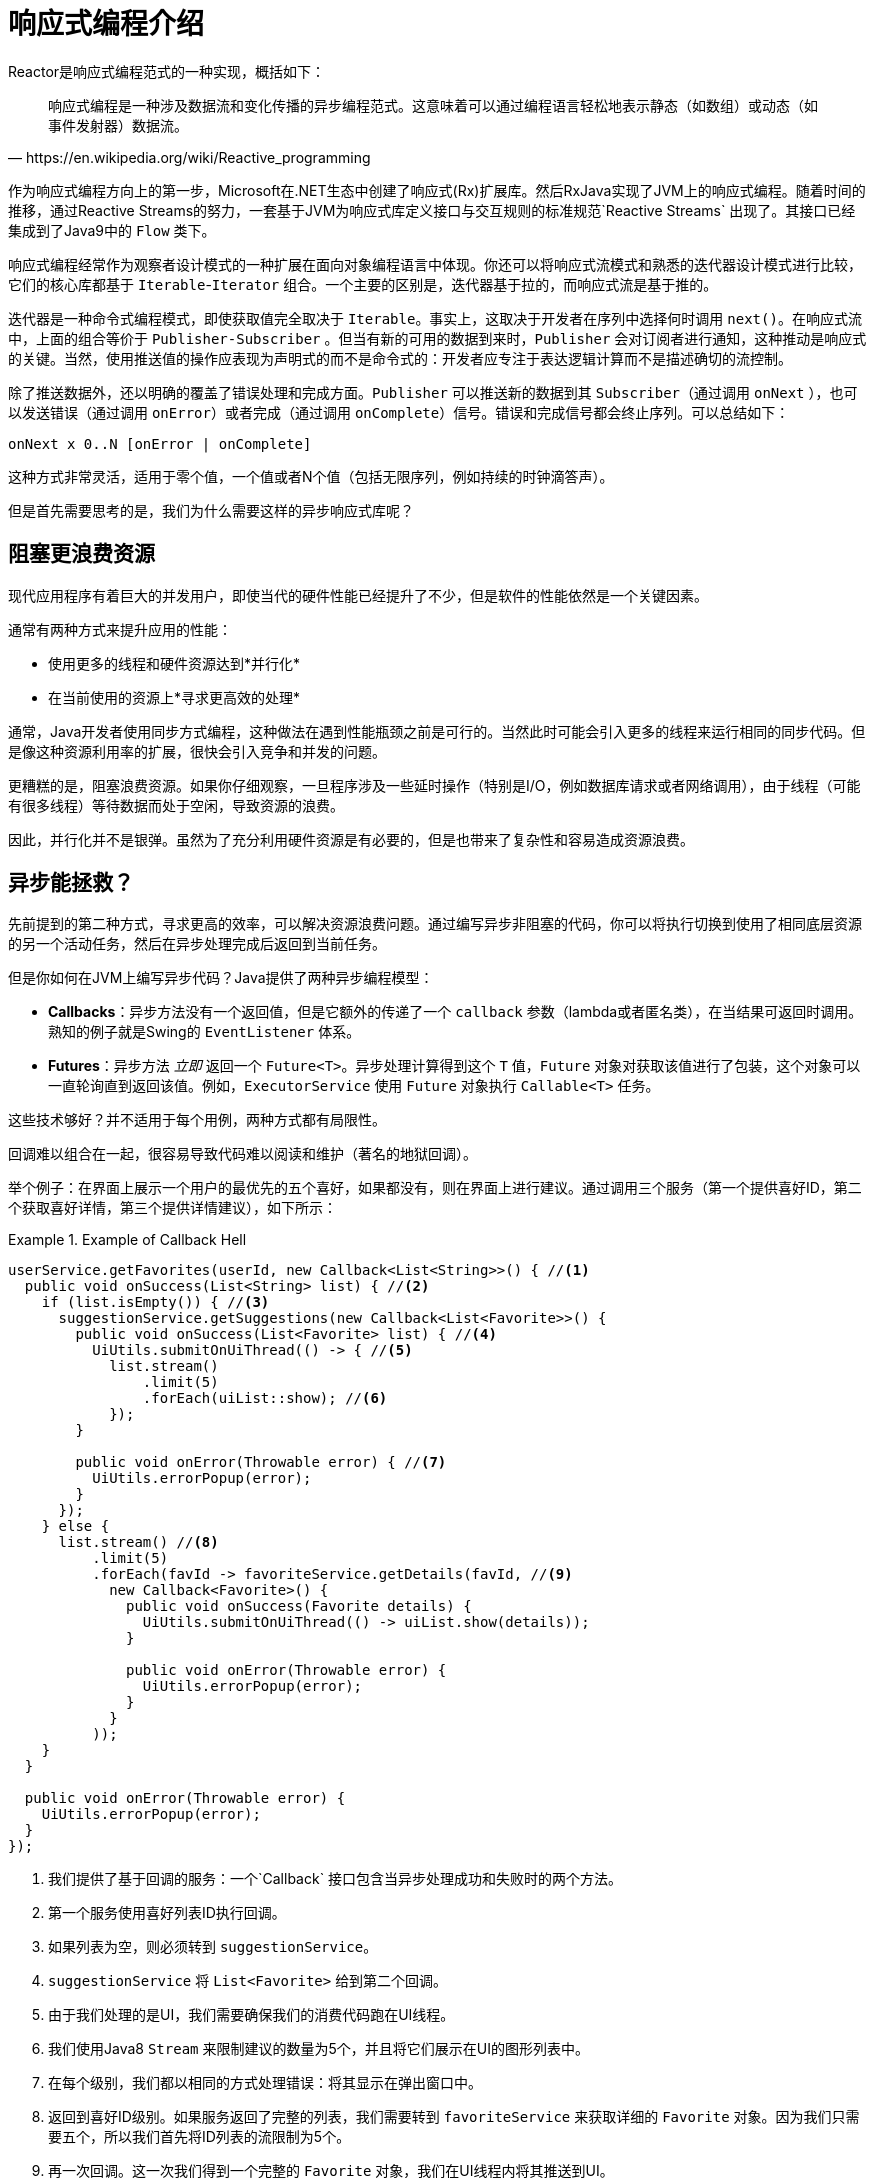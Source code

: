 [[intro-reactive]]
= 响应式编程介绍

Reactor是响应式编程范式的一种实现，概括如下：

[quote, https://en.wikipedia.org/wiki/Reactive_programming]
响应式编程是一种涉及数据流和变化传播的异步编程范式。这意味着可以通过编程语言轻松地表示静态（如数组）或动态（如事件发射器）数据流。

作为响应式编程方向上的第一步，Microsoft在.NET生态中创建了响应式(Rx)扩展库。然后RxJava实现了JVM上的响应式编程。随着时间的推移，通过Reactive Streams的努力，一套基于JVM为响应式库定义接口与交互规则的标准规范`Reactive Streams` 出现了。其接口已经集成到了Java9中的 `Flow` 类下。

响应式编程经常作为观察者设计模式的一种扩展在面向对象编程语言中体现。你还可以将响应式流模式和熟悉的迭代器设计模式进行比较，它们的核心库都基于 `Iterable`-`Iterator` 组合。一个主要的区别是，迭代器基于拉的，而响应式流是基于推的。

迭代器是一种命令式编程模式，即使获取值完全取决于 `Iterable`。事实上，这取决于开发者在序列中选择何时调用 `next()`。在响应式流中，上面的组合等价于 `Publisher-Subscriber` 。但当有新的可用的数据到来时，`Publisher` 会对订阅者进行通知，这种推动是响应式的关键。当然，使用推送值的操作应表现为声明式的而不是命令式的：开发者应专注于表达逻辑计算而不是描述确切的流控制。

除了推送数据外，还以明确的覆盖了错误处理和完成方面。`Publisher` 可以推送新的数据到其 `Subscriber`（通过调用 `onNext` ），也可以发送错误（通过调用 `onError`）或者完成（通过调用 `onComplete`）信号。错误和完成信号都会终止序列。可以总结如下：

====
[source]
----
onNext x 0..N [onError | onComplete]
----
====

这种方式非常灵活，适用于零个值，一个值或者N个值（包括无限序列，例如持续的时钟滴答声）。

但是首先需要思考的是，我们为什么需要这样的异步响应式库呢？

== 阻塞更浪费资源

现代应用程序有着巨大的并发用户，即使当代的硬件性能已经提升了不少，但是软件的性能依然是一个关键因素。

通常有两种方式来提升应用的性能：

* 使用更多的线程和硬件资源达到*并行化*
* 在当前使用的资源上*寻求更高效的处理*

通常，Java开发者使用同步方式编程，这种做法在遇到性能瓶颈之前是可行的。当然此时可能会引入更多的线程来运行相同的同步代码。但是像这种资源利用率的扩展，很快会引入竞争和并发的问题。

更糟糕的是，阻塞浪费资源。如果你仔细观察，一旦程序涉及一些延时操作（特别是I/O，例如数据库请求或者网络调用），由于线程（可能有很多线程）等待数据而处于空闲，导致资源的浪费。

因此，并行化并不是银弹。虽然为了充分利用硬件资源是有必要的，但是也带来了复杂性和容易造成资源浪费。

== 异步能拯救？

先前提到的第二种方式，寻求更高的效率，可以解决资源浪费问题。通过编写异步非阻塞的代码，你可以将执行切换到使用了相同底层资源的另一个活动任务，然后在异步处理完成后返回到当前任务。

但是你如何在JVM上编写异步代码？Java提供了两种异步编程模型：

* *Callbacks*：异步方法没有一个返回值，但是它额外的传递了一个 `callback` 参数（lambda或者匿名类），在当结果可返回时调用。熟知的例子就是Swing的 `EventListener` 体系。
* *Futures*：异步方法 _立即_ 返回一个 `Future<T>`。异步处理计算得到这个 `T` 值，`Future` 对象对获取该值进行了包装，这个对象可以一直轮询直到返回该值。例如，`ExecutorService` 使用 `Future` 对象执行 `Callable<T>` 任务。

这些技术够好？并不适用于每个用例，两种方式都有局限性。

回调难以组合在一起，很容易导致代码难以阅读和维护（著名的地狱回调）。

举个例子：在界面上展示一个用户的最优先的五个喜好，如果都没有，则在界面上进行建议。通过调用三个服务（第一个提供喜好ID，第二个获取喜好详情，第三个提供详情建议），如下所示：

.Example of Callback Hell
====
[source,java]
----
userService.getFavorites(userId, new Callback<List<String>>() { //<1>
  public void onSuccess(List<String> list) { //<2>
    if (list.isEmpty()) { //<3>
      suggestionService.getSuggestions(new Callback<List<Favorite>>() {
        public void onSuccess(List<Favorite> list) { //<4>
          UiUtils.submitOnUiThread(() -> { //<5>
            list.stream()
                .limit(5)
                .forEach(uiList::show); //<6>
            });
        }

        public void onError(Throwable error) { //<7>
          UiUtils.errorPopup(error);
        }
      });
    } else {
      list.stream() //<8>
          .limit(5)
          .forEach(favId -> favoriteService.getDetails(favId, //<9>
            new Callback<Favorite>() {
              public void onSuccess(Favorite details) {
                UiUtils.submitOnUiThread(() -> uiList.show(details));
              }

              public void onError(Throwable error) {
                UiUtils.errorPopup(error);
              }
            }
          ));
    }
  }

  public void onError(Throwable error) {
    UiUtils.errorPopup(error);
  }
});
----
<1> 我们提供了基于回调的服务：一个`Callback` 接口包含当异步处理成功和失败时的两个方法。
<2> 第一个服务使用喜好列表ID执行回调。
<3> 如果列表为空，则必须转到 `suggestionService`。
<4> `suggestionService` 将 `List<Favorite>` 给到第二个回调。
<5> 由于我们处理的是UI，我们需要确保我们的消费代码跑在UI线程。
<6> 我们使用Java8 `Stream` 来限制建议的数量为5个，并且将它们展示在UI的图形列表中。
<7> 在每个级别，我们都以相同的方式处理错误：将其显示在弹出窗口中。
<8> 返回到喜好ID级别。如果服务返回了完整的列表，我们需要转到 `favoriteService` 来获取详细的 `Favorite` 对象。因为我们只需要五个，所以我们首先将ID列表的流限制为5个。
<9> 再一次回调。这一次我们得到一个完整的 `Favorite` 对象，我们在UI线程内将其推送到UI。
====

存在大量包含重复且难以追踪的代码。在Reactor实现相同的功能：

.Example of Reactor code equivalent to callback code
====
[source,java]
----
userService.getFavorites(userId) // <1>
           .flatMap(favoriteService::getDetails) // <2>
           .switchIfEmpty(suggestionService.getSuggestions()) // <3>
           .take(5) // <4>
           .publishOn(UiUtils.uiThreadScheduler()) // <5>
           .subscribe(uiList::show, UiUtils::errorPopup); // <6>
----
<1> 我们从一个喜好ID的流开始。
<2> 我们 _异步地将它们转换_ 为详细的 `Favorite` 对象(`flatMap`)。现在我们有了一个 `Favorite` 的流。
<3> 如果 `Favorite` 流为空，我们降级到 `suggestionService`。
<4> 我们最多只关注结果流中的五个元素。
<5> 最后我们处理UI线程中的每个元素。
<6> 我们通过描述最终如何处理数据的形式来触发流（在UI列表中显示）以及出现错误时的操作（显示弹出窗口）。
====

如果想要确保在800ms内检索到喜好ID，当耗时较长时，从缓存中获取？在基于回调的代码中，这是一个复杂的任务。在Reactor中，在链中添加一个 `timeout` 操作符就变得非常简单，如下所示：

.Example of Reactor code with timeout and fallback
====
[source,java]
----
userService.getFavorites(userId)
           .timeout(Duration.ofMillis(800)) // <1>
           .onErrorResume(cacheService.cachedFavoritesFor(userId)) // <2>
           .flatMap(favoriteService::getDetails) // <3>
           .switchIfEmpty(suggestionService.getSuggestions())
           .take(5)
           .publishOn(UiUtils.uiThreadScheduler())
           .subscribe(uiList::show, UiUtils::errorPopup);
----
<1> 如果以上部分在800ms内没有发射出元素，则传播一个错误。
<2> 如果发生错误，降级到 `cacheService`。
<3> 链的其余部分与前面的示例类似。
====

`Future` 对象比回调稍微好一点，但依然难以进行组合，尽管Java8中 `CompletableFuture` 对其做了改进。编排多个 `Future` 对象在一起虽然是可以行的，但并不容易。另外，`Future` 有其它的问题：

* 调用 `get()` 方法很容易导致 `Future` 对象出现另一个阻塞的情况。
* 不支持惰性计算。
* 缺乏对多值和高级错误处理的支持。

考虑另外一个示例：获取到一个ID列表，我们需要获取其名称或统计信息并将其组合，且所有的操作都是异步的。下面的例子使用 `CompletableFuture` 类型列表执行此操作：

.Example of `CompletableFuture` combination 
====
[source,java]
----
CompletableFuture<List<String>> ids = ifhIds(); // <1>

CompletableFuture<List<String>> result = ids.thenComposeAsync(l -> { // <2>
	Stream<CompletableFuture<String>> zip =
			l.stream().map(i -> { // <3>
				CompletableFuture<String> nameTask = ifhName(i); // <4>
				CompletableFuture<Integer> statTask = ifhStat(i); // <5>

				return nameTask.thenCombineAsync(statTask, (name, stat) -> "Name " + name + " has stats " + stat); // <6>
			});
	List<CompletableFuture<String>> combinationList = zip.collect(Collectors.toList()); // <7>
	CompletableFuture<String>[] combinationArray = combinationList.toArray(new CompletableFuture[combinationList.size()]);

	CompletableFuture<Void> allDone = CompletableFuture.allOf(combinationArray); // <8>
	return allDone.thenApply(v -> combinationList.stream()
			.map(CompletableFuture::join) // <9>
			.collect(Collectors.toList()));
});

List<String> results = result.join(); // <10>
assertThat(results).contains(
		"Name NameJoe has stats 103",
		"Name NameBart has stats 104",
		"Name NameHenry has stats 105",
		"Name NameNicole has stats 106",
		"Name NameABSLAJNFOAJNFOANFANSF has stats 121");
----
<1> 从一个给定需要处理的 `id` 列表开始。
<2> 一旦得到列表，我们需要进一步的异步处理。
<3> 遍历列表中的每个元素。
<4> 异步获取关联的名称。
<5> 异步获取关联的任务。
<6> 合并结果。
<7> 现在，我们有了表示所有组合任务的future列表。为了执行这些任务，我们需要转换列表为数组。
<8> 将数组传递给 `CompletableFuture.allOf`，输出到一个 `Future` 对象，然后当所有的任务都完成后完成。 
<9> 棘手的是，`allOf` 返回 `CompletableFuture<Void>` ，我们重新遍历future列表，使用 `join()` 收集其结果（这里不会阻塞，因为 `allOf` 已经确保这些futures已经完成）。
<10> 一旦触发了整个异步链，我们就可以等待其执行结果返回，且断言返回的结果。
====

由于Reactor提供了更多开箱即用的组合运算符，这个过程可以被简化如下：

.Example of Reactor code equivalent to future code
====
[source,java]
----
Flux<String> ids = ifhrIds(); // <1>

Flux<String> combinations =
		ids.flatMap(id -> { // <2>
			Mono<String> nameTask = ifhrName(id); // <3>
			Mono<Integer> statTask = ifhrStat(id); // <4>

			return nameTask.zipWith(statTask, // <5>
					(name, stat) -> "Name " + name + " has stats " + stat);
		});

Mono<List<String>> result = combinations.collectList(); // <6>

List<String> results = result.block(); // <7>
assertThat(results).containsExactly( // <8>
		"Name NameJoe has stats 103",
		"Name NameBart has stats 104",
		"Name NameHenry has stats 105",
		"Name NameNicole has stats 106",
		"Name NameABSLAJNFOAJNFOANFANSF has stats 121"
);
----
<1> 这一次，我们从已提供的一个异步序列 `ids`（`Flux<String>`）开始。
<2> 对于序列中的每个元素，我们异步处理（在调用的 `flatMap` 函数内部）两次。
<3> 获取关联的名称。
<4> 获取关联的统计信息。
<5> 异步合并两个结果值。
<6> 在值可用时聚合到 `List` 中。
<7> 在生产中，我们会进一步通过 `Flux` 异步的组合或者订阅。一般情况下，我们会返回 `result` `Mono`。由于我们现在用作测试，我们阻塞等待结果处理完成，然后直接返回聚合的值列表。
<8> 断言结果。
====

使用回调和 `Future`对象的缺点是相似的，且是 `Publisher-Subscriber` 的响应式编程所要解决的问题。

== 从命令式到响应式编程

诸如Reactor之类的响应式库，旨在解决JVM上这些 " `经典` "的异步方法的缺点，同时还关注一些其它的方面：

* *组合性* 和 *易读性*
* 数据作为 *流* 操作，且有着丰富的 *操作符*
* 在 *订阅* 之前什么都不会发生
* *背压* 或者 _消费者向生产者发送信号表示发布速率太快_
* 与 _并发无关_ 的高阶抽象

=== 组合性和易读性

"`可组合性`"是指能够编排多个异步任务，我们使用先前任务的结果将输入提供给后续任务。另外，我们可以以fork-join的形式运行多个任务。此外，我们能复用异步任务作为离散组件到更高层次的系统中。

编排任务的能力是与代码的可读性和可维护性紧密耦合。随着异步处理的层数和复杂性的增加，编写和阅读代码变得越来越困难。正如我们看到的一样，整个回调模型是非常简单的，但是其主要的缺点之一是，对于复杂的处理，你需要从一个回调中执行一个回调，其本身嵌套在另一个回调中，依此类推。这种混乱被称为"`地狱回调`"。正如你所料到的（或从经验得知），如此的代码是相当难以回溯和推理的。

Reactor提供了丰富的组合选项，其中在代码中反映了抽象过程，并且所有内容通常保持在同一级别（减少嵌套）。

=== 类比流水线

你可以将响应式应用数据处理当作在组装流水线上流动。Reactor既是流水线又是工作站。原料来源于（原始的 `Publisher`）并最终作为一个产品，准备推送到消费者（`Subscriber`）。

原料可以通过各种转换和其它的中间步骤，或者将中间零件聚合在一起成为更大的流水线的一部分。如果在某一点出现故障或者堵塞（也许产品装箱所需时间过长），当前被影响到的工作站可以向上游发出信号来限制原料的流动。

=== 操作符

在Reactor中，操作符是我们流水线类比中的工作站。每个操作符添加行为到 `Publisher` 中，并将上一步的 `Publisher` 包装到新的实例中。因此，整个链被链接在一起，数据源于第一个 `Publisher` 沿着链向下移动，并通过每个链接进行转换。最终，`Subscriber` 完成处理。记住，正如我们很快会看到的，在 `Subscriber` 订阅 `Publisher` 之前，什么都不会发生。

TIP: 理解操作符创建新的实例可以帮助你避免一个常见的错误，该错误会导致你认为你在链中使用的运算符未被应用。请参见FAQ中 <<faq.chain,item>>。

尽管在响应式流规范中根本没有指定操作符，Reactor作为优秀响应式库中之一的添加了这些操作，提供了丰富的操作符。且涉及了很多方面，从简单的转换和过滤到复杂的编排和错误处理。

[[reactive.subscribe]]
=== `subscribe()` 之前什么都不会发生

在Reactor中，当你写一个 `Publisher` 链时，默认情况下不会开始注入数据。相反，你可以创建异步处理（有助于重用和组合）的抽象描述。

通过 *订阅*，可以将 `Publisher` 与 `Subscriber` 进行绑定，从而触发整个链中的流数据。这是在内部实现的，通过单个 `request` 信号从 `Subscriber` 传播到上游，一直传回到 `Publisher`。

[[reactive.backpressure]]
=== 背压

向上游传播信号也用作实现 *背压*，我们在组装流水线类比中将其描述为，当工作站的处理速度比上游工作站慢时，沿生产线向上发送反馈信号。

响应式流规范所定义的实际机制与类比非常接近：一个订阅者可以以 _无界_ 模式工作，并让源以其最快的速率推送所有的数据，也可以使用 `request` 机制向源发送信号，表明已准备好最多处理 `n` 个元素。

中间操作符也可以在中途改变请求。设想一个以十为一组将元素进行分组的 `buffer` 操作符。如果订阅者请求一个buffer，源可以生成十个元素。一些操作符还实现了 *提前获取* 的策略，能够避免 `request(1)` 往返，如果在请求之前生产元素的成本不太高，那么这种策略是有益的。

这会将推模式转换为 *推拉混合*，当元素随时可用时，下游可以从上游获取n个元素。但是如果这些元素还没准备好，每当它们被生产时，就会被上游推送到下游。

[[reactive.hotCold]]
=== 热 vs 冷

Rx系列的响应库区分了两大类响应式序列：*热* 和 *冷*，这种区别主要与响应式流如何对订阅者作出反应相关：

- 一个 *冷* 的序列会对每个 `Subscriber` 都重新开始，包括数据源。例如，如果源包装了一个HTTP调用，则会为每个订阅发起一个新的HTTP请求。
- 一个 *热* 的序列对每个 `Subscriber` 并非是从头开始。更确切地说，晚到的订阅者会在订阅后接收到发送的信号。但是注意，有些热的响应式流可以缓存或者重置全部或部分下发历史。从一般的角度来看，一个热的序列即使没有订阅者处于监听（对于"`订阅之前什么都不会发生`"规则是个例外），也能下发。

关于Reactor上下文中热与冷的更多信息，请看 <<reactor.hotCold,this reactor-specific section>>。

//TODO talk about being concurrency-agnostic? Elements of functional style?
